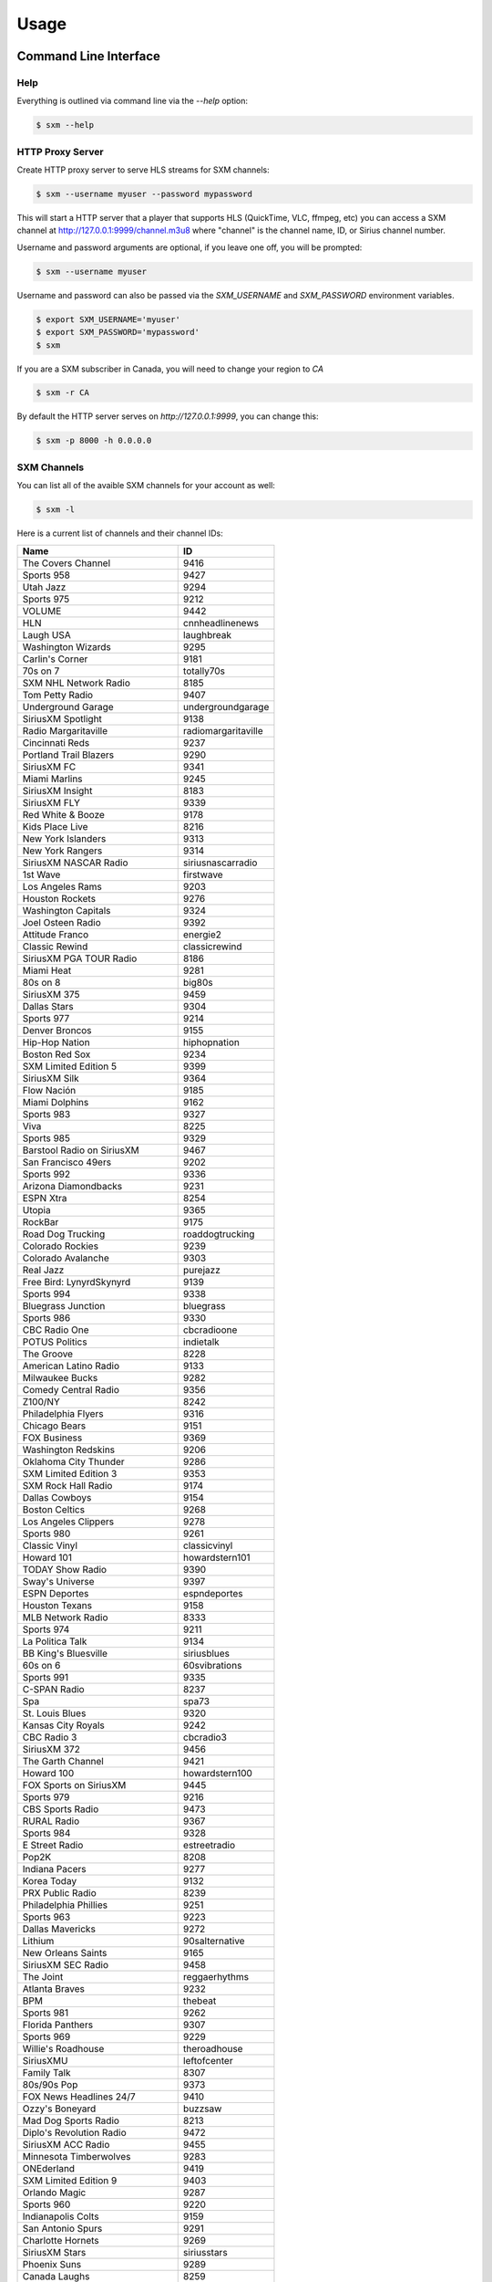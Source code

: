 =====
Usage
=====

Command Line Interface
======================

Help
----

Everything is outlined via command line via the `--help` option:

.. code-block:: console

    $ sxm --help

HTTP Proxy Server
-----------------

Create HTTP proxy server to serve HLS streams for SXM channels:

.. code-block:: console

    $ sxm --username myuser --password mypassword

This will start a HTTP server that a player that supports HLS (QuickTime,
VLC, ffmpeg, etc) you can access a SXM channel at
http://127.0.0.1:9999/channel.m3u8 where "channel" is the channel name, ID, or
Sirius channel number.

Username and password arguments are optional, if you leave one off, you will
be prompted:

.. code-block:: console

    $ sxm --username myuser

Username and password can also be passed via the `SXM_USERNAME` and
`SXM_PASSWORD` environment variables.

.. code-block:: console

    $ export SXM_USERNAME='myuser'
    $ export SXM_PASSWORD='mypassword'
    $ sxm

If you are a SXM subscriber in Canada, you will need to change your
region to `CA`

.. code-block:: console

    $ sxm -r CA

By default the HTTP server serves on `http://127.0.0.1:9999`, you can change this:

.. code-block:: console

    $ sxm -p 8000 -h 0.0.0.0

SXM Channels
------------

You can list all of the avaible SXM channels for your account as well:

.. code-block:: console

    $ sxm -l

Here is a current list of channels and their channel IDs:

==================================== ======================
  Name                                ID
==================================== ======================
The Covers Channel                   9416
Sports 958                           9427
Utah Jazz                            9294
Sports 975                           9212
VOLUME                               9442
HLN                                  cnnheadlinenews
Laugh USA                            laughbreak
Washington Wizards                   9295
Carlin's Corner                      9181
70s on 7                             totally70s
SXM NHL Network Radio                8185
Tom Petty Radio                      9407
Underground Garage                   undergroundgarage
SiriusXM Spotlight                   9138
Radio Margaritaville                 radiomargaritaville
Cincinnati Reds                      9237
Portland Trail Blazers               9290
SiriusXM FC                          9341
Miami Marlins                        9245
SiriusXM Insight                     8183
SiriusXM FLY                         9339
Red White & Booze                    9178
Kids Place Live                      8216
New York Islanders                   9313
New York Rangers                     9314
SiriusXM NASCAR Radio                siriusnascarradio
1st Wave                             firstwave
Los Angeles Rams                     9203
Houston Rockets                      9276
Washington Capitals                  9324
Joel Osteen Radio                    9392
Attitude Franco                      energie2
Classic Rewind                       classicrewind
SiriusXM PGA TOUR Radio              8186
Miami Heat                           9281
80s on 8                             big80s
SiriusXM 375                         9459
Dallas Stars                         9304
Sports 977                           9214
Denver Broncos                       9155
Hip-Hop Nation                       hiphopnation
Boston Red Sox                       9234
SXM Limited Edition 5                9399
SiriusXM Silk                        9364
Flow Nación                          9185
Miami Dolphins                       9162
Sports 983                           9327
Viva                                 8225
Sports 985                           9329
Barstool Radio on SiriusXM           9467
San Francisco 49ers                  9202
Sports 992                           9336
Arizona Diamondbacks                 9231
ESPN Xtra                            8254
Utopia                               9365
RockBar                              9175
Road Dog Trucking                    roaddogtrucking
Colorado Rockies                     9239
Colorado Avalanche                   9303
Real Jazz                            purejazz
Free Bird: LynyrdSkynyrd             9139
Sports 994                           9338
Bluegrass Junction                   bluegrass
Sports 986                           9330
CBC Radio One                        cbcradioone
POTUS Politics                       indietalk
The Groove                           8228
American Latino Radio                9133
Milwaukee Bucks                      9282
Comedy Central Radio                 9356
Z100/NY                              8242
Philadelphia Flyers                  9316
Chicago Bears                        9151
FOX Business                         9369
Washington Redskins                  9206
Oklahoma City Thunder                9286
SXM Limited Edition 3                9353
SXM Rock Hall Radio                  9174
Dallas Cowboys                       9154
Boston Celtics                       9268
Los Angeles Clippers                 9278
Sports 980                           9261
Classic Vinyl                        classicvinyl
Howard 101                           howardstern101
TODAY Show Radio                     9390
Sway's Universe                      9397
ESPN Deportes                        espndeportes
Houston Texans                       9158
MLB Network Radio                    8333
Sports 974                           9211
La Politica Talk                     9134
BB King's Bluesville                 siriusblues
60s on 6                             60svibrations
Sports 991                           9335
C-SPAN Radio                         8237
Spa                                  spa73
St. Louis Blues                      9320
Kansas City Royals                   9242
CBC Radio 3                          cbcradio3
SiriusXM 372                         9456
The Garth Channel                    9421
Howard 100                           howardstern100
FOX Sports on SiriusXM               9445
Sports 979                           9216
CBS Sports Radio                     9473
RURAL Radio                          9367
Sports 984                           9328
E Street Radio                       estreetradio
Pop2K                                8208
Indiana Pacers                       9277
Korea Today                          9132
PRX Public Radio                     8239
Philadelphia Phillies                9251
Sports 963                           9223
Dallas Mavericks                     9272
Lithium                              90salternative
New Orleans Saints                   9165
SiriusXM SEC Radio                   9458
The Joint                            reggaerhythms
Atlanta Braves                       9232
BPM                                  thebeat
Sports 981                           9262
Florida Panthers                     9307
Sports 969                           9229
Willie's Roadhouse                   theroadhouse
SiriusXMU                            leftofcenter
Family Talk                          8307
80s/90s Pop                          9373
FOX News Headlines 24/7              9410
Ozzy's Boneyard                      buzzsaw
Mad Dog Sports Radio                 8213
Diplo's Revolution Radio             9472
SiriusXM ACC Radio                   9455
Minnesota Timberwolves               9283
ONEderland                           9419
SXM Limited Edition 9                9403
Orlando Magic                        9287
Sports 960                           9220
Indianapolis Colts                   9159
San Antonio Spurs                    9291
Charlotte Hornets                    9269
SiriusXM Stars                       siriusstars
Phoenix Suns                         9289
Canada Laughs                        8259
Venus                                9389
Sports 989                           9333
Minnesota Vikings                    9163
Krishna Das Yoga Radio               9179
Vancouver Canucks                    9323
En Vivo                              9135
Buffalo Sabres                       9298
Pittsburgh Pirates                   9252
Sports 978                           9215
The Highway                          newcountry
Kirk Franklin's Praise               praise
Tampa Bay Buccaneers                 9204
SiriusXM Rush                        8230
Hair Nation                          hairnation
SiriusXM NFL Radio                   siriusnflradio
The Verge                            8244
Milwaukee Brewers                    9246
Vegas Stats & Info                   9448
Petty's Buried Treasure              9352
The Loft                             8207
Sports 959                           9428
The Emo Project                      9447
Yacht Rock Radio                     9420
SiriusXM Pops                        siriuspops
The Bridge                           thebridge
SiriusXM Preview                     0
SiriusXM Hits 1                      siriushits1
90s on 9                             8206
Cincinnati Bengals                   9152
Raw Dog Comedy Hits                  rawdog
FOX News Talk                        9370
Cleveland Browns                     9153
Heart & Soul                         heartandsoul
Faction Punk                         faction
Toronto Raptors                      9293
SiriusXM Scoreboard                  8248
Ici Première                         premiereplus
Cleveland Indians                    9238
Chicago White Sox                    9236
Los Angeles Chargers                 9171
New York Knicks                      9285
Carolina Hurricanes                  9299
Montreal Canadiens                   9310
St. Louis Cardinals                  9256
Águila                               9186
Sports 988                           9332
The Beatles Channel                  9446
New York Yankees                     9249
EW Radio                             9351
Sports 971                           9208
Canadian IPR                         9358
SiriusXM Comes Alive!                9176
40s Junction                         8205
Arizona Cardinals                    9146
Sports 961                           9221
Elvis Radio                          elvisradio
enLighten                            8229
Atlanta Hawks                        9266
Chicago Cubs                         9235
Seattle Mariners                     9255
Road Trip Radio                      9415
Symphony Hall                        symphonyhall
SXM Limited Edition 11               9405
Latidos                              9187
SiriusXM Comedy Greats               9408
Sports 982                           9326
Sports 957                           9426
Detroit Lions                        9156
SiriusXM Chill                       chill
SiriusXM Pac-12 Radio                9457
Chicago Blackhawks                   9302
Cinemagic                            8211
SiriusXM Progress                    siriusleft
Atlanta Falcons                      9147
Liquid Metal                         hardattack
Radio Disney                         radiodisney
The Blend                            starlite
Verizon IndyCar Series               9207
Toronto Blue Jays                    9259
Octane                               octane
Jam On                               jamon
The Billy Graham Channel             9411
Calgary Flames                       9301
Triumph                              9449
Sports 966                           9226
Houston Astros                       9241
ESPNU Radio                          siriussportsaction
Chicago Bulls                        9270
Pearl Jam Radio                      8370
Caricia                              9188
Brooklyn Nets                        9267
Sports 990                           9334
Denver Nuggets                       9273
El Paisa                             9414
New York Jets                        9167
Iceberg                              icebergradio
70s/80s Pop                          9372
The Message                          spirit
Minnesota Wild                       9309
Nashville Predators                  9312
Memphis Grizzlies                    9280
PopRocks                             9450
SXM Limited Edition 8                9402
Arizona Coyotes                      9394
La Kueva                             9191
SiriusXM NBA Radio                   9385
Sports 967                           9227
BBC World Service                    bbcworld
Sports 976                           9213
Rumbón                               9190
Ici Musique Chansons                 8245
NPR Now                              nprnow
KIDZ BOP Radio                       9366
Sports 973                           9210
SXM Limited Edition 4                9398
Velvet                               9361
Classic Rock Party                   9375
Los Angeles Lakers                   9279
Met Opera Radio                      metropolitanopera
SXM Limited Edition 6                9400
Green Bay Packers                    9157
Sacramento Kings                     9292
Pittsburgh Steelers                  9170
Sports 954                           9423
Carolina Shag Radio                  9404
KIIS-Los Angeles                     8241
Deep Tracks                          thevault
Business Radio                       9359
Philadelphia Eagles                  9169
Buffalo Bills                        9149
The Spectrum                         thespectrum
Grateful Dead                        gratefuldead
Pitbull's Globalization              9406
CNN                                  cnn
Oldies Party                         9378
Golden State Warriors                9275
CNBC                                 cnbc
Sports 965                           9225
The Catholic Channel                 thecatholicchannel
New England Patriots                 9164
New Orleans Pelicans                 9284
ESPN Radio                           espnradio
Bloomberg Radio                      bloombergradio
The Heat                             hotjamz
Columbus Blue Jackets                9300
Sports 968                           9228
Oakland Raiders                      9168
Sports 972                           9209
Detroit Tigers                       9240
Pittsburgh Penguins                  9318
HBCU                                 9130
Los Angeles Kings                    9308
Ottawa Senators                      9315
MSNBC                                8367
Outlaw Country                       outlawcountry
SXM Limited Edition 7                9401
Prime Country                        primecountry
Jason Ellis                          9363
Alt Nation                           altnation
No Shoes Radio                       9418
Radio Andy                           9409
Baltimore Ravens                     9148
San Jose Sharks                      9319
San Francisco Giants                 9254
Siriusly Sinatra                     siriuslysinatra
New York Giants                      9166
Doctor Radio                         doctorradio
Sports 987                           9331
San Diego Padres                     9253
Texas Rangers                        9258
SiriusXM Turbo                       9413
Shade 45                             shade45
North Americana                      9468
Kevin Hart's Laugh Out Loud Radio    9469
Los Angeles Angels                   9243
Sports 964                           9224
BYUradio                             9131
Ici FrancoCountry                    rockvelours
Washington Nationals                 9260
SportsCenter                         9180
Baltimore Orioles                    9233
EWTN Radio                           ewtnglobal
Vivid Radio                          8369
The Village                          8227
Carolina Panthers                    9150
Escape                               8215
Toronto Maple Leafs                  9322
Studio 54 Radio                      9145
New Jersey Devils                    9311
Sports 962                           9222
Kansas City Chiefs                   9161
FOX News Channel                     foxnewschannel
RadioClassics                        radioclassics
Tennessee Titans                     9205
Detroit Red Wings                    9305
Telemundo                            9466
The Coffee House                     coffeehouse
Vegas Golden Knights                 9453
Neil Diamond Radio                   8372
Minnesota Twins                      9247
The Pulse                            thepulse
HUR Voices                           9129
Tampa Bay Rays                       9257
SiriusXM Love                        siriuslove
Rock The Bells Radio                 9471
Jacksonville Jaguars                 9160
Sports 953                           9422
Philadelphia 76ers                   9288
Oakland Athletics                    9250
Canada Talks                         9172
Watercolors                          jazzcafe
Edmonton Oilers                      9306
Elevations                           9362
SiriusXM Patriot                     siriuspatriot
On Broadway                          broadwaysbest
Detroit Pistons                      9274
CNN en Español                       cnnespanol
Tampa Bay Lightning                  9321
Indie 1.0                            9451
NBC Sports Radio                     9452
Celebrate!                           9412
Y2Kountry                            9340
Los Angeles Dodgers                  9244
Sports 993                           9337
CNN International                    9454
Seattle Seahawks                     9201
Cleveland Cavaliers                  9271
Luna                                 9189
Caliente                             rumbon
Sports 956                           9425
Ramsey Media Channel                 9443
Faction Talk                         8184
Winnipeg Jets                        9325
50s on 5                             siriusgold
Soul Town                            soultown
Anaheim Ducks                        9296
New York Mets                        9248
SiriusXM Urban View                  8238
Comedy Roundup                       bluecollarcomedy
Sports 955                           9424
Influence Franco                     8246
SXM Fantasy Sports Radio             8368
CBC Country                          bandeapart
Boston Bruins                        9297
Holiday Traditions                   9342
==================================== ======================


Python API
==========

Everything that `sxm` can do via command line is provided via a Python
API as well.


SXM Client
----------

.. code-block:: python3

    from sxm import SXMClient
    from sxm.models import XMLiveChannel

    sxm = SXMClient('username', 'password')

    if sxm.authenticate():
        channels = sxm.channels
        favorites = sxm.favorite_channels

        channel = sxm.get_channel('octane')
        now_playing = XMLiveChannel(sxm.get_now_playing(channel))

HTTP Proxy Server
-----------------

You create your own HTTP proxy server as well:

.. code-block:: python3

    from sxm import SXMClient
    from sxm import run_http_server

    sxm = SXMClient('username', 'password')

    if sxm.authenticate():
        # runs proxy server on http://127.0.0.1:9000
        run_http_server(sxm, 9000)
        # runs proxy server on http://0.0.0.0:9000
        run_http_server(sxm, 9000, ip='0.0.0.0')

If you want more control over the HTTP server, `run_http_server` is just
a shortcut function:

.. code-block:: python3

    from http.server import HTTPServer

    from sxm import SXMClient
    from sxm import make_http_handler

    sxm = SXMClient('username', 'password')

    if sxm.authenticate():
        httpd = HTTPServer((ip, port), make_http_handler(sxm))
        try:
            httpd.serve_forever()
        except KeyboardInterrupt:
            pass
        httpd.server_close()

